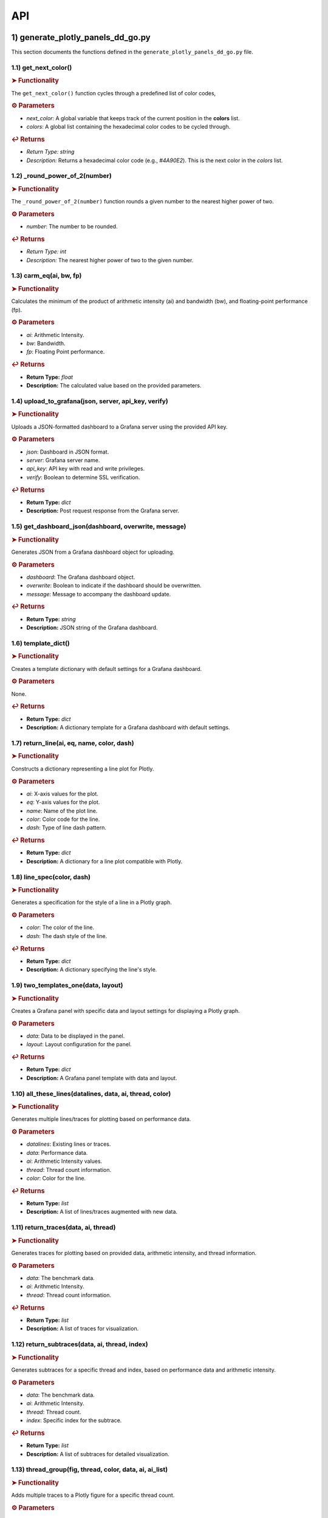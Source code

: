 API
===

.. autosummary::
   :toctree: generated

   lumache

1) generate_plotly_panels_dd_go.py
++++++++++++++++++++++++++++++++++

This section documents the functions defined in the ``generate_plotly_panels_dd_go.py`` file.

.. _get_next_color:

1.1) get_next_color()
---------------------

.. rubric:: ➤ Functionality

The ``get_next_color()`` function cycles through a predefined list of color codes, 

.. rubric:: ⚙ Parameters

- `next_color`: A global variable that keeps track of the current position in the **colors** list.
- `colors`: A global list containing the hexadecimal color codes to be cycled through.

.. rubric:: ↩ Returns

- `Return Type:` `string`
- `Description:` Returns a hexadecimal color code (e.g., `#4A90E2`). This is the next color in the `colors` list.

.. _round_power_of_2(number):

1.2) _round_power_of_2(number)
------------------------------

.. rubric:: ➤ Functionality

The ``_round_power_of_2(number)`` function rounds a given number to the nearest higher power of two. 

.. rubric:: ⚙ Parameters

- `number`: The number to be rounded.

.. rubric:: ↩ Returns

- `Return Type:` `int`
- `Description:` The nearest higher power of two to the given number.

.. _carm_eq:

1.3) carm_eq(ai, bw, fp)
------------------------

.. rubric:: ➤ Functionality

Calculates the minimum of the product of arithmetic intensity (ai) and bandwidth (bw), and floating-point performance (fp).

.. rubric:: ⚙ Parameters

- `ai`: Arithmetic Intensity.
- `bw`: Bandwidth.
- `fp`: Floating Point performance.

.. rubric:: ↩ Returns

- **Return Type:** `float`
- **Description:** The calculated value based on the provided parameters.

.. _upload_to_grafana:

1.4) upload_to_grafana(json, server, api_key, verify)
-----------------------------------------------------

.. rubric:: ➤ Functionality

Uploads a JSON-formatted dashboard to a Grafana server using the provided API key.

.. rubric:: ⚙ Parameters

- `json`: Dashboard in JSON format.
- `server`: Grafana server name.
- `api_key`: API key with read and write privileges.
- `verify`: Boolean to determine SSL verification.

.. rubric:: ↩ Returns

- **Return Type:** `dict`
- **Description:** Post request response from the Grafana server.

.. _get_dashboard_json:

1.5) get_dashboard_json(dashboard, overwrite, message)
------------------------------------------------------

.. rubric:: ➤ Functionality

Generates JSON from a Grafana dashboard object for uploading.

.. rubric:: ⚙ Parameters

- `dashboard`: The Grafana dashboard object.
- `overwrite`: Boolean to indicate if the dashboard should be overwritten.
- `message`: Message to accompany the dashboard update.

.. rubric:: ↩ Returns

- **Return Type:** `string`
- **Description:** JSON string of the Grafana dashboard.

.. _template_dict:

1.6) template_dict()
--------------------

.. rubric:: ➤ Functionality

Creates a template dictionary with default settings for a Grafana dashboard.

.. rubric:: ⚙ Parameters

None.

.. rubric:: ↩ Returns

- **Return Type:** `dict`
- **Description:** A dictionary template for a Grafana dashboard with default settings.

.. _return_line:

1.7) return_line(ai, eq, name, color, dash)
-------------------------------------------

.. rubric:: ➤ Functionality

Constructs a dictionary representing a line plot for Plotly.

.. rubric:: ⚙ Parameters

- `ai`: X-axis values for the plot.
- `eq`: Y-axis values for the plot.
- `name`: Name of the plot line.
- `color`: Color code for the line.
- `dash`: Type of line dash pattern.

.. rubric:: ↩ Returns

- **Return Type:** `dict`
- **Description:** A dictionary for a line plot compatible with Plotly.

.. _line_spec:

1.8) line_spec(color, dash)
---------------------------

.. rubric:: ➤ Functionality

Generates a specification for the style of a line in a Plotly graph.

.. rubric:: ⚙ Parameters

- `color`: The color of the line.
- `dash`: The dash style of the line.

.. rubric:: ↩ Returns

- **Return Type:** `dict`
- **Description:** A dictionary specifying the line's style.

.. _two_templates_one:

1.9) two_templates_one(data, layout)
------------------------------------

.. rubric:: ➤ Functionality

Creates a Grafana panel with specific data and layout settings for displaying a Plotly graph.

.. rubric:: ⚙ Parameters

- `data`: Data to be displayed in the panel.
- `layout`: Layout configuration for the panel.

.. rubric:: ↩ Returns

- **Return Type:** `dict`
- **Description:** A Grafana panel template with data and layout.

.. _all_these_lines:

1.10) all_these_lines(datalines, data, ai, thread, color)
---------------------------------------------------------

.. rubric:: ➤ Functionality

Generates multiple lines/traces for plotting based on performance data.

.. rubric:: ⚙ Parameters

- `datalines`: Existing lines or traces.
- `data`: Performance data.
- `ai`: Arithmetic Intensity values.
- `thread`: Thread count information.
- `color`: Color for the line.

.. rubric:: ↩ Returns

- **Return Type:** `list`
- **Description:** A list of lines/traces augmented with new data.

.. _return_traces:

1.11) return_traces(data, ai, thread)
-------------------------------------

.. rubric:: ➤ Functionality

Generates traces for plotting based on provided data, arithmetic intensity, and thread information.

.. rubric:: ⚙ Parameters

- `data`: The benchmark data.
- `ai`: Arithmetic Intensity.
- `thread`: Thread count information.

.. rubric:: ↩ Returns

- **Return Type:** `list`
- **Description:** A list of traces for visualization.

.. _return_subtraces:

1.12) return_subtraces(data, ai, thread, index)
-----------------------------------------------

.. rubric:: ➤ Functionality

Generates subtraces for a specific thread and index, based on performance data and arithmetic intensity.

.. rubric:: ⚙ Parameters

- `data`: The benchmark data.
- `ai`: Arithmetic Intensity.
- `thread`: Thread count.
- `index`: Specific index for the subtrace.

.. rubric:: ↩ Returns

- **Return Type:** `list`
- **Description:** A list of subtraces for detailed visualization.

.. _thread_group:

1.13) thread_group(fig, thread, color, data, ai, ai_list)
---------------------------------------------------------

.. rubric:: ➤ Functionality

Adds multiple traces to a Plotly figure for a specific thread count.

.. rubric:: ⚙ Parameters

- `fig`: The Plotly figure object.
- `thread`: Thread count.
- `color`: Color code

.. _thread_groups:

1.14) thread_groups(fig, thread, color, data, ai, ai_list)
----------------------------------------------------------

.. rubric:: ➤ Functionality

Adds multiple grouped traces to a Plotly figure for different thread counts.

.. rubric:: ⚙ Parameters

- `fig`: The Plotly figure object.
- `thread`: Thread count.
- `color`: Color code for the plot.
- `data`: Benchmark data.
- `ai`: Arithmetic Intensity.
- `ai_list`: List of AI values.

.. rubric:: ↩ Returns

- **Return Type:** `object`
- **Description:** The updated Plotly figure with grouped traces.


.. _grafana_layout:

1.15) grafana_layout(fig)
-------------------------

.. rubric:: ➤ Functionality

Adjusts the layout of a Plotly figure to fit well within a Grafana dashboard.

.. rubric:: ⚙ Parameters

- `fig`: The Plotly figure object to be adjusted.

.. rubric:: ↩ Returns

- **Return Type:** `object`
- **Description:** The Plotly figure object with an adjusted layout for Grafana integration.

.. _main:

1.16) main(SuperTwin)
---------------------

.. rubric:: ➤ Functionality

Main function orchestrating the creation of a performance analysis dashboard.

.. rubric:: ⚙ Parameters

- `SuperTwin`: Object or data structure representing the context or data for the dashboard.

.. rubric:: ↩ Returns

- **Return Type:** `string` or `dict`
- **Description:** URL or data structure representing the generated Grafana dashboard.

2) monitoring_dashboard_modular.py
++++++++++++++++++++++++++++++++++

This section documents the functions defined in the ``monitoring_dashboard_modular.py`` file.

.. _get_next_id:

2.1) get_next_id()
------------------

.. rubric:: ➤ Functionality

Generates and returns a unique identifier by incrementing a global counter.

.. rubric:: ↩ Returns

- **Return Type:** `int`
- **Description:** The next unique identifier.


.. _get_params:

2.2) get_params(td, measurement)
--------------------------------

.. rubric:: ➤ Functionality

Retrieves parameters for a specific measurement from a digital twin description.

.. rubric:: ⚙ Parameters

- `td`: Digital twin description.
- `measurement`: The specific measurement to retrieve parameters for.

.. rubric:: ↩ Returns

- **Return Type:** `list`
- **Description:** A list of parameters relevant to the specified measurement.


.. _get_params_interface_known:

2.3) get_params_interface_known(td, interface, measurement)
-----------------------------------------------------------

.. rubric:: ➤ Functionality

Fetches parameters for a given measurement from a specified interface in the digital twin description.

.. rubric:: ⚙ Parameters

- `td`: Digital twin description.
- `interface`: The specified interface.
- `measurement`: The specific measurement to retrieve parameters for.

.. rubric:: ↩ Returns

- **Return Type:** `dict`
- **Description:** Parameters for the specified measurement and interface.


.. _get_topology:

2.4) get_topology(td)
---------------------

.. rubric:: ➤ Functionality

Analyzes and returns the system topology from its digital twin description.

.. rubric:: ⚙ Parameters

- `td`: Digital twin description.

.. rubric:: ↩ Returns

- **Return Type:** `dict`
- **Description:** The topology of the system.


.. _stat_panel:

2.5) stat_panel(SuperTwin, h, w, x, y, color_scheme, metric, empty_dash)
------------------------------------------------------------------------

.. rubric:: ➤ Functionality

Adds a statistical panel to a Grafana dashboard.

.. rubric:: ⚙ Parameters

- `SuperTwin`: Digital twin or similar object.
- `h`: Height of the panel.
- `w`: Width of the panel.
- `x`, `y`: Position coordinates of the panel.
- `color_scheme`: Color scheme for the panel.
- `metric`: Specific metric to display.
- `empty_dash`: Dashboard template to modify.

.. rubric:: ↩ Returns

- **Return Type:** `dict`
- **Description:** The updated dashboard template with the new panel.


.. _name_panel:

2.6) name_panel(SuperTwin, empty_dash)
--------------------------------------

.. rubric:: ➤ Functionality

Adds a panel displaying the name of the digital twin to the dashboard.

.. rubric:: ⚙ Parameters

- `SuperTwin`: Digital twin or similar object.
- `empty_dash`: Dashboard template to modify.

.. rubric:: ↩ Returns

- **Return Type:** `dict`
- **Description:** The updated dashboard template with the new name panel.


.. _comprehend:

2.7) comprehend(topology, wanted, unit)
---------------------------------------

.. rubric:: ➤ Functionality

Filters and returns elements from the system topology based on specified criteria.

.. rubric:: ⚙ Parameters

- `topology`: The system topology.
- `wanted`: List of desired elements.
- `unit`: The unit or type of elements to filter.

.. rubric:: ↩ Returns

- **Return Type:** `list`
- **Description:** Filtered elements from the topology.


.. _freq_clock_panel:

2.8) freq_clock_panel(SuperTwin, h, w, x, y, threads, empty_dash)
-----------------------------------------------------------------

.. rubric:: ➤ Functionality

Creates a dashboard panel for displaying frequency clock data for specified threads.

.. rubric:: ⚙ Parameters

- `SuperTwin`: Digital twin or similar object.
- `h`, `w`, `x`, `y`: Panel dimensions and position.
- `threads`: List of thread identifiers.
- `empty_dash`: Dashboard template to modify.

.. rubric:: ↩ Returns

- **Return Type:** `dict`
- **Description:** The updated dashboard template with the new panel.


.. _load_clock_panel:

2.9) load_clock_panel(SuperTwin, h, w, x, y, empty_dash)
--------------------------------------------------------

.. rubric:: ➤ Functionality

Adds a load clock panel to the dashboard for system load visualization.

.. rubric:: ⚙ Parameters

- `SuperTwin`: Digital twin or similar object.
- `h`, `w`, `x`, `y





3) monitoring_dashboard_saved.py
++++++++++++++++++++++++++++++++

This section documents the functions defined in the ``monitoring_dashboard_saved.py`` file.

.. _get_next_id:

3.1) get_next_id()
------------------

.. rubric:: ➤ Functionality

Generates and returns a unique identifier by incrementing a global counter.

.. rubric:: ↩ Returns

- **Return Type:** `int`
- **Description:** The next unique identifier.


.. _get_params:

3.2) get_params(td, measurement)
--------------------------------

.. rubric:: ➤ Functionality

Retrieves parameters for a specific measurement from a digital twin description.

.. rubric:: ⚙ Parameters

- `td`: Digital twin description.
- `measurement`: The specific measurement to retrieve parameters for.

.. rubric:: ↩ Returns

- **Return Type:** `list`
- **Description:** A list of parameters relevant to the specified measurement.


.. _get_params_interface_known:

3.3) get_params_interface_known(td, interface, measurement)
-----------------------------------------------------------

.. rubric:: ➤ Functionality

Fetches parameters for a given measurement from a specified interface in the digital twin description.

.. rubric:: ⚙ Parameters

- `td`: Digital twin description.
- `interface`: The specified interface.
- `measurement`: The specific measurement to retrieve parameters for.

.. rubric:: ↩ Returns

- **Return Type:** `dict`
- **Description:** Parameters for the specified measurement and interface.


.. _get_topology:

3.4) get_topology(td)
---------------------

.. rubric:: ➤ Functionality

Analyzes and returns the system topology from its digital twin description.

.. rubric:: ⚙ Parameters

- `td`: Digital twin description.

.. rubric:: ↩ Returns

- **Return Type:** `dict`
- **Description:** The topology of the system.


.. _generate_monitoring_dashboard:

3.5) generate_monitoring_dashboard(SuperTwin)
---------------------------------------------

.. rubric:: ➤ Functionality

Orchestrates the creation of a monitoring dashboard for a given digital twin.

.. rubric:: ⚙ Parameters

- `SuperTwin`: The digital twin or similar object for which the dashboard is being created.

.. rubric:: ↩ Returns

- **Return Type:** `string`
- **Description:** The URL of the generated Grafana dashboard.



4) monitoring_dashboard.py
++++++++++++++++++++++++++

This section documents the functions defined in the ``monitoring_dashboard.py`` file.

.. _get_next_id:

4.1) get_next_id()
------------------

.. rubric:: ➤ Functionality

Increments and returns the next unique identifier from a global counter.

.. rubric:: ↩ Returns

- **Return Type:** `int`
- **Description:** The next unique identifier in the sequence.


.. _get_params:

4.2) get_params(td, measurement)
--------------------------------

.. rubric:: ➤ Functionality

Retrieves parameter information for a specified measurement from a digital twin description.

.. rubric:: ⚙ Parameters

- `td`: The digital twin description.
- `measurement`: The specific measurement for which parameters are required.

.. rubric:: ↩ Returns

- **Return Type:** `list` of `dict`
- **Description:** A list of dictionaries containing the alias and parameter names for the specified measurement.


.. _get_params_interface_known:

4.3) get_params_interface_known(td, interface, measurement)
-----------------------------------------------------------

.. rubric:: ➤ Functionality

Fetches parameter information for a specified measurement from a known interface within a digital twin description.

.. rubric:: ⚙ Parameters

- `td`: The digital twin description.
- `interface`: The specific interface to be queried.
- `measurement`: The measurement for which parameters are needed.

.. rubric:: ↩ Returns

- **Return Type:** `dict`
- **Description:** A dictionary containing the alias and parameter name for the specified measurement and interface.


.. _get_topology:

4.4) get_topology(td)
---------------------

.. rubric:: ➤ Functionality

Analyzes a digital twin description to determine the system topology, specifically mapping sockets to their corresponding cores and threads.

.. rubric:: ⚙ Parameters

- `td`: The digital twin description.

.. rubric:: ↩ Returns

- **Return Type:** `dict`
- **Description:** A dictionary representing the system topology.


.. _generate_monitoring_dashboard:

4.5) generate_monitoring_dashboard(SuperTwin)
---------------------------------------------

.. rubric:: ➤ Functionality

Generates a Grafana monitoring dashboard for the given digital twin, configuring panels and metrics based on the twin's description.

.. rubric:: ⚙ Parameters

- `SuperTwin`: The digital twin object for which the monitoring dashboard is being created.

.. rubric:: ↩ Returns

- **Return Type:** `string`
- **Description:** The URL of the newly generated Grafana dashboard.


5) monitoring_panels.py
+++++++++++++++++++++++

.. _stat_panel:

5.1) stat_panel(datasource, _id, h, w, x, y, color_scheme, title)
------------------------------------------------------------

.. rubric:: ➤ Functionality

  Creates a configuration for a Grafana statistic panel.

.. rubric:: ⚙ Parameters

  - `datasource`: The Grafana datasource.
  - `_id`: Unique identifier for the panel.
  - `h`: Height of the panel.
  - `w`: Width of the panel.
  - `x`: X position of the panel.
  - `y`: Y position of the panel.
  - `color_scheme`: Color scheme for the panel.
  - `title`: Title of the panel.

.. rubric:: ↩ Returns

  - **Return Type:** `dict`
  - **Description:** A dictionary representing the configuration for a Grafana statistic panel.

.. _stat_query:

5.2) stat_query(datasource, alias, measurement, param)
-------------------------------------------------

.. rubric:: ➤ Functionality

  Creates a query configuration for a Grafana statistic panel.

.. rubric:: ⚙ Parameters

  - `datasource`: The Grafana datasource.
  - `alias`: Alias for the query.
  - `measurement`: The measurement to query.
  - `param`: The parameter to query.

.. rubric:: ↩ Returns

  - **Return Type:** `dict`
  - **Description:** A dictionary representing the query configuration for a Grafana statistic panel.

.. _name_panel_html:

5.3) name_panel_html(datasource, _id, hostname)
------------------------------------------

.. rubric:: ➤ Functionality

  Creates a HTML panel for displaying a hostname in Grafana.

.. rubric:: ⚙ Parameters

  - `datasource`: The Grafana datasource.
  - `_id`: Unique identifier for the panel.
  - `hostname`: The hostname to display.

.. rubric:: ↩ Returns

  - **Return Type:** `dict`
  - **Description:** A dictionary representing the configuration for a text panel in Grafana.

.. _name_panel:

5.4) name_panel(datasource, _id, hostname)
-------------------------------------

.. rubric:: ➤ Functionality

  Creates a statistic panel for displaying a hostname in Grafana.

.. rubric:: ⚙ Parameters

  - `datasource`: The Grafana datasource.
  - `_id`: Unique identifier for the panel.
  - `hostname`: The hostname to display.

.. rubric:: ↩ Returns

  - **Return Type:** `dict`
  - **Description:** A dictionary representing the configuration for a statistic panel in Grafana.

.. _clock_panel:

5.5) clock_panel(datasource, _id, h, w, x, y, color_scheme, title)
------------------------------------------------------------

.. rubric:: ➤ Functionality

  Creates a heatmap panel for displaying time-based data in Grafana.

.. rubric:: ⚙ Parameters

  - `datasource`: The Grafana datasource.
  - `_id`: Unique identifier for the panel.
  - `h`: Height of the panel.
  - `w`: Width of the panel.
  - `x`: X position of the panel.
  - `y`: Y position of the panel.
  - `color_scheme`: Color scheme for the panel.
  - `title`: Title of the panel.

.. rubric:: ↩ Returns

  - **Return Type:** `dict`
  - **Description:** A dictionary representing the configuration for a heatmap panel in Grafana.

.. _clock_query:

5.6) clock_query(datasource, alias, measurement, param)
-------------------------------------------------

.. rubric:: ➤ Functionality

  Creates a query for a heatmap panel in Grafana.

.. rubric:: ⚙ Parameters

  - `datasource`: The Grafana datasource.
  - `alias`: Alias for the query.
  - `measurement`: The measurement to query.
  - `param`: The parameter to query.

.. rubric:: ↩ Returns

  - **Return Type:** `dict`
  - **Description:** A dictionary representing the query for a heatmap panel in Grafana.

.. _small_single_timeseries:

.. _small_single_timeseries:

5.7) small_single_timeseries(datasource, _id, h, w, x, y, title)
-----------------------------------------------------------

.. rubric:: ➤ Functionality

  Creates a small single timeseries panel for Grafana.

.. rubric:: ⚙ Parameters

  - `datasource`: The Grafana datasource.
  - `_id`: Unique identifier for the panel.
  - `h`: Height of the panel.
  - `w`: Width of the panel.
  - `x`: X position of the panel.
  - `y`: Y position of the panel.
  - `title`: Title of the panel.

.. rubric:: ↩ Returns

  - **Return Type:** `dict`
  - **Description:** A dictionary representing the configuration for a timeseries panel in Grafana.

.. _small_single_query:

5.8) small_single_query(datasource, alias, measurement)
---------------------------------------------------

.. rubric:: ➤ Functionality

  Creates a query for a small single timeseries panel in Grafana.

.. rubric:: ⚙ Parameters

  - `datasource`: The Grafana datasource.
  - `alias`: Alias for the query.
  - `measurement`: The measurement to query.

.. rubric:: ↩ Returns

  - **Return Type:** `dict`
  - **Description:** A dictionary representing the query for a small single timeseries panel in Grafana.

.. _all_network_panel:

5.9) all_network_panel(datasource, _id, h, w, x, y)
----------------------------------------------

.. rubric:: ➤ Functionality

  Creates a network panel for displaying network data in Grafana.

.. rubric:: ⚙ Parameters

  - `datasource`: The Grafana datasource.
  - `_id`: Unique identifier for the panel.
  - `h`: Height of the panel.
  - `w`: Width of the panel.
  - `x`: X position of the panel.
  - `y`: Y position of the panel.

.. rubric:: ↩ Returns

  - **Return Type:** `dict`
  - **Description:** A dictionary representing the configuration for a network panel in Grafana.

.. _disk_panel:

5.10) disk_panel(datasource, _id, h, w, x, y, title)
----------------------------------------------

.. rubric:: ➤ Functionality

  Creates a disk panel for displaying disk data in Grafana.

.. rubric:: ⚙ Parameters

  - `datasource`: The Grafana datasource.
  - `_id`: Unique identifier for the panel.
  - `h`: Height of the panel.
  - `w`: Width of the panel.
  - `x`: X position of the panel.
  - `y`: Y position of the panel.
  - `title`: Title of the panel.

.. rubric:: ↩ Returns

  - **Return Type:** `dict`
  - **Description:** A dictionary representing the configuration for a disk panel in Grafana.

.. _general_panel:

5.11) general_panel(datasource, _id, h, w, x, y, title)
-------------------------------------------------

.. rubric:: ➤ Functionality

  Creates a general panel for displaying various types of data in Grafana.

.. rubric:: ⚙ Parameters

  - `datasource`: The Grafana datasource.
  - `_id`: Unique identifier for the panel.
  - `h`: Height of the panel.
  - `w`: Width of the panel.
  - `x`: X position of the panel.
  - `y`: Y position of the panel.
  - `title`: Title of the panel.

.. rubric:: ↩ Returns

  - **Return Type:** `dict`
  - **Description:** A dictionary representing the configuration for a general panel in Grafana.

.. _name_panel_last:

5.12) name_panel_last(datasource, _id, hostname)
------------------------------------------

.. rubric:: ➤ Functionality

  Creates a name panel for displaying a hostname as the last panel in Grafana.

.. rubric:: ⚙ Parameters

  - `datasource`: The Grafana datasource.
  - `_id`: Unique identifier for the panel.
  - `hostname`: The hostname to display.

.. rubric:: ↩ Returns

  - **Return Type:** `dict`
  - **Description:** A dictionary representing the configuration for a name panel in Grafana.

6) observation_standard.py
++++++++++++++++++++++++++

Functions
---------

.. _next_y:

6.1) next_y()
--------

.. rubric:: ➤ Functionality

  Calculates the next y-coordinate for a Grafana panel.

.. rubric:: ↩ Returns

  - **Return Type:** `int`
  - **Description:** The next y-coordinate value.

.. _current_y:

6.2) current_y()
----------

.. rubric:: ➤ Functionality

  Retrieves the current y-coordinate for a Grafana panel.

.. rubric:: ↩ Returns

  - **Return Type:** `int`
  - **Description:** The current y-coordinate value.

.. _upload_to_grafana:

6.3) upload_to_grafana(json, server, api_key, verify=True)
-----------------------------------------------------

.. rubric:: ➤ Functionality

  Uploads a Grafana dashboard configuration to a Grafana server.

.. rubric:: ⚙ Parameters

  - `json`: Dashboard configuration in JSON format.
  - `server`: The URL of the Grafana server.
  - `api_key`: API key for authentication.
  - `verify`: Flag to verify the server's SSL certificate.

.. rubric:: ↩ Returns

  - **Return Type:** `dict`
  - **Description:** Response from the Grafana server.

.. _get_dashboard_json:

6.4) get_dashboard_json(dashboard, overwrite, message="Updated by grafanalib")
-------------------------------------------------------------------------

.. rubric:: ➤ Functionality

  Generates a JSON representation of a Grafana dashboard.

.. rubric:: ⚙ Parameters

  - `dashboard`: The Grafana dashboard object.
  - `overwrite`: Flag indicating whether to overwrite an existing dashboard.
  - `message`: A message to include with the dashboard configuration.

.. rubric:: ↩ Returns

  - **Return Type:** `str`
  - **Description:** JSON string of the dashboard configuration.

.. _template_dict:

6.5) template_dict(observation_id)
------------------------------

.. rubric:: ➤ Functionality

  Creates a template dictionary for a Grafana dashboard.

.. rubric:: ⚙ Parameters

  - `observation_id`: Identifier for the observation.

.. rubric:: ↩ Returns

  - **Return Type:** `dict`
  - **Description:** A template dictionary for a Grafana dashboard.

.. _find_my_socket:

6.6) find_my_socket(socket_threads, thread)
--------------------------------------

.. rubric:: ➤ Functionality

  Finds the socket associated with a given thread.

.. rubric:: ⚙ Parameters

  - `socket_threads`: A dictionary of sockets and their threads.
  - `thread`: The thread to find the socket for.

.. rubric:: ↩ Returns

  - **Return Type:** `str`
  - **Description:** The socket associated with the specified thread.

.. _find_from_likwid_pin:

6.7) find_from_likwid_pin(SuperTwin, affinity)
----------------------------------------

.. rubric:: ➤ Functionality

  Resolves thread affinity from LIKWID pinning.

.. rubric:: ⚙ Parameters

  - `SuperTwin`: The SuperTwin object.
  - `affinity`: The affinity string from LIKWID.

.. rubric:: ↩ Returns

  - **Return Type:** `dict`
  - **Description:** A dictionary of sockets and their threads based on LIKWID pinning.

.. _find_from_likwid_pin_old:

6.8) find_from_likwid_pin_old(affinity)
----------------------------------

.. rubric:: ➤ Functionality

  Resolves thread affinity from an older LIKWID pinning format.

.. rubric:: ⚙ Parameters

  - `affinity`: The affinity string from LIKWID.

.. rubric:: ↩ Returns

  - **Return Type:** `dict`
  - **Description:** A dictionary of sockets and their threads based on the older LIKWID pinning format.

.. _involved_resolve:

6.9) involved_resolve(threads)
-------------------------

.. rubric:: ➤ Functionality

  Resolves involved threads into a structured format.

.. rubric:: ⚙ Parameters

  - `threads`: A list of involved threads.

.. rubric:: ↩ Returns

  - **Return Type:** `dict`
  - **Description:** A dictionary of sockets and their threads.

.. _get_field_and_metric:

6.10) get_field_and_metric(SuperTwin, involved, pmu_metric)
-----------------------------------------------------

.. rubric:: ➤ Functionality

  Retrieves field and metric information based on PMU metrics.

.. rubric:: ⚙ Parameters

  - `SuperTwin`: The SuperTwin object.
  - `involved`: A dictionary of involved sockets and threads.
  - `pmu_metric`: The PMU metric to retrieve information for.

.. rubric:: ↩ Returns

  - **Return Type:** `tuple`
  - **Description:** A tuple containing the field and metric name.

.. _main:

6.11) main(SuperTwin, observation)
----------------------------

.. rubric:: ➤ Functionality

  Main function to generate a Grafana dashboard for a given observation.

.. rubric:: ⚙ Parameters

  - `SuperTwin`: The SuperTwin object.
  - `observation`: The observation data.

.. rubric:: ↩ Returns

  - **Return Type:** `str`
  - **Description:** The URL of the generated Grafana dashboard.

.. _multinode:

6.12) multinode(st1, o1, st2, o2, st3, o3, st4, o4)
---------------------------------------------

.. rubric:: ➤ Functionality

  Generates a Grafana dashboard for multi-node observations.

.. rubric:: ⚙ Parameters

  - `st1`, `st2`, `st3`, `st4`: SuperTwin objects for each node.
  - `o1`, `o2`, `o3`, `o4`: Observation data for each node.

.. rubric:: ↩ Returns

  - **Return Type:** `str`
  - **Description:** The URL of the generated multi-node Grafana dashboard.


7) panels_multinode.py
++++++++++++++++++++++

This section documents the functions defined in the ``panels_multinode.py`` file.

.. _ret_ts_panel:

7.1) ret_ts_panel(y, title)
-----------------------

This function returns a time series panel configuration for Grafana.

- **Parameters**:

    - **y** (*int*): The y-coordinate for the panel's position.
    - **title** (*str*): The title of the panel.

- **Returns**:

    - A dictionary representing the time series panel configuration.


.. _ret_query:

7.2) ret_query(alias, measurement, field, tag, datasource)
-----------------------------------------------------

This function generates a query configuration for Grafana panels.

- **Parameters**:

    - **alias** (*str*): The alias for the query.
    - **measurement** (*str*): The measurement to be queried.
    - **field** (*str*): The field to be selected in the query.
    - **tag** (*str*): The tag to filter the query.
    - **datasource** (*str*): The UID of the datasource.

- **Returns**:

    - A dictionary representing the query configuration.


.. _ret_gauge_panel:

7.3) ret_gauge_panel(title, y)
--------------------------

This function returns a gauge panel configuration for Grafana.

- **Parameters**:

    - **title** (*str*): The title of the gauge panel.
    - **y** (*int*): The y-coordinate for the panel's position.

- **Returns**:

    - A dictionary representing the gauge panel configuration.

8) panels_standard.py
------------------

This section documents the functions defined in the ``panels_standard.py`` file.

.. _ret_ts_panel:

8.1) ret_ts_panel(datasource, y, title)
-----------------------------------

This function returns a time series panel configuration for Grafana.

- **Parameters**:

    - **datasource** (*str*): The datasource UID for the panel.
    - **y** (*int*): The y-coordinate for the panel's position.
    - **title** (*str*): The title of the panel.

- **Returns**:

    - A dictionary representing the time series panel configuration.


.. _ret_query:

8.2) ret_query(alias, measurement, field, tag)
-----------------------------------------

This function generates a query configuration for Grafana panels.

- **Parameters**:

    - **alias** (*str*): The alias for the query.
    - **measurement** (*str*): The measurement to be queried.
    - **field** (*str*): The field to be selected in the query.
    - **tag** (*str*): The tag to filter the query.

- **Returns**:

    - A dictionary representing the query configuration.


.. _ret_gauge_panel:

8.3) ret_gauge_panel(datasource, title, y)
--------------------------------------

This function returns a gauge panel configuration for Grafana.

- **Parameters**:

    - **datasource** (*str*): The datasource UID for the panel.
    - **title** (*str*): The title of the gauge panel.
    - **y** (*int*): The y-coordinate for the panel's position.

- **Returns**:

    - A dictionary representing the gauge panel configuration.


.. _grafana_layout_2:

8.4) grafana_layout_2(fig)
---------------------

This function updates the layout configuration for a Plotly figure to match a specific Grafana style.

- **Parameters**:

    - **fig** (*plotly.graph_objs.Figure*): The figure to update the layout for.

- **Returns**:

    - The updated Plotly figure with the new layout configuration.


.. _two_templates_two:

8.5) two_templates_two(data, layout)
--------------------------------

This function creates a Grafana panel template for displaying Plotly figures.

- **Parameters**:

    - **data** (*list*): The data for the Plotly figure.
    - **layout** (*dict*): The layout configuration for the Plotly figure.

- **Returns**:

    - A dictionary representing the Grafana panel template.

9) roofline_dashboard_back.py
+++++++++++++++++++++++++++++

.. _next_panel_id:

9.1) next_panel_id
-------------

Increments and returns the global variable `glob_panel_id`, used for tracking Grafana panel IDs.

- **Returns**:

    - Integer: The next panel ID in the sequence.

.. _get_json_static_panel:

9.2) get_json_static_panel(h, w, x, y, title, emp, target)
-----------------------------------------------------

Creates a JSON structure for a static panel in Grafana.

- **Parameters**:

    - **h** (*int*): Panel height.
    - **w** (*int*): Panel width.
    - **x** (*int*): X-coordinate in the dashboard grid.
    - **y** (*int*): Y-coordinate in the dashboard grid.
    - **title** (*str*): Panel title.
    - **emp** (*str*): Color mode ("value" or "background").
    - **target** (*str*): Target data field.

- **Returns**:

    - Dictionary: JSON object for the static panel.

.. _get_stream_bw:

9.3) get_stream_bw(twin)
-------------------

Calculates the maximum bandwidth from STREAM benchmark results.

- **Parameters**:

    - **twin** (*dict*): Data structure containing twin information.

- **Returns**:

    - Float: Maximum bandwidth in GB/s.

.. _peak_theoretical_flop:

9.4) peak_theoretical_flop(no_procs, core_per_proc, clock_speed, no_fma_units, max_vector_size)
------------------------------------------------------------------------------------------

Calculates the peak theoretical floating-point operations per second.

- **Parameters**:

    - **no_procs** (*int*): Number of processors.
    - **core_per_proc** (*int*): Cores per processor.
    - **clock_speed** (*float*): Processor clock speed in GHz.
    - **no_fma_units** (*int*): Number of FMA units.
    - **max_vector_size** (*int*): Maximum vector size.

- **Returns**:

    - Float: Peak GFLOP/s.

.. _get_ridge_point:

9.5) get_ridge_point(bw, flop)
-------------------------

Calculates the ridge point of a roofline model.

- **Parameters**:

    - **bw** (*float*): Bandwidth.
    - **flop** (*float*): Floating-point operations per second.

- **Returns**:

    - Float: Ridge point value.

.. _get_roof_values:

9.6) get_roof_values(max_bw, peak_g_flop, ridge_point)
-------------------------------------------------

Determines roofline model values.

- **Parameters**:

    - **max_bw** (*float*): Maximum bandwidth.
    - **peak_g_flop** (*float*): Peak GFLOP/s.
    - **ridge_point** (*float*): Ridge point.

- **Returns**:

    - Tuple: Lists of Arithmetic Intensities (AIs) and corresponding performance values (Y).

.. _get_flops_values:

9.7) get_flops_values(twin)
-----------------------

Extracts FLOPS values from a given twin data structure.

- **Parameters**:

    - **twin** (*dict*): Twin data structure.

- **Returns**:

    - Tuple: FLOPS values for different operations.

.. _get_dram_roofline_panel:

9.8) get_dram_roofline_panel(SuperTwin)
----------------------------------

Creates a DRAM roofline panel for a Grafana dashboard.

- **Parameters**:

    - **SuperTwin**: Object containing twin and system information.

- **Returns**:

    - Dictionary: Grafana panel configuration for the DRAM roofline.

.. _get_stream_results:

9.9) get_stream_results(twin)
-------------------------

Extracts STREAM benchmark results from the twin data.

- **Parameters**:

    - **twin** (*dict*): Twin data structure.

- **Returns**:

    - Tuple: Results of the STREAM benchmark and the list of thread counts.

.. _get_stream_scaling_panel:

9.10) get_stream_scaling_panel(SuperTwin)
-----------------------------------

Generates a Grafana panel for STREAM benchmark multicore scaling.

- **Parameters**:

    - **SuperTwin**: Object containing twin and system information.

- **Returns**:

    - Dictionary: Grafana panel configuration for STREAM scaling.

.. _get_hpcg_results:

9.11) get_hpcg_results(twin)
-----------------------

Extracts HPCG benchmark results from the twin data.

- **Parameters**:

    - **twin** (*dict*): Twin data structure.

- **Returns**:

    - Tuple: Results of the HPCG benchmark and the list of thread counts.

.. _get_hpcg_scaling_panel:

9.12) get_hpcg_scaling_panel(SuperTwin)
---------------------------------

Creates a Grafana panel for HPCG benchmark multicore scaling.

- **Parameters**:

    - **SuperTwin**: Object containing twin and system information.

- **Returns**:

    - Dictionary: Grafana panel configuration for HPCG scaling.

.. _generate_roofline_dashboard:

9.13) generate_roofline_dashboard(SuperTwin)
--------------------------------------

Generates a complete Grafana dashboard for roofline analysis.

- **Parameters**:

    - **SuperTwin**: Object containing twin and system information.

- **Returns**:

    - String: URL of the generated Grafana dashboard.

10) roofline_dashboard_panels.py

.. _two_templates_one:

10.1) two_templates_one(data, layout, datasource)
-------------------------------------------

Creates a Grafana panel template for displaying a Plotly figure related to the Cache Aware Roofline Model.

- **Parameters**:

    - **data** (*list*): The data for the Plotly figure.
    - **layout** (*dict*): The layout configuration for the Plotly figure.
    - **datasource** (*str*): The UID for the Grafana datasource.

- **Returns**:

    - Dictionary: JSON object for the Grafana panel.

.. _two_templates_two:

10.2) two_templates_two(data, layout, datasource)
-------------------------------------------

Creates a Grafana panel template for displaying system hardware information using a Plotly figure.

- **Parameters**:

    - **data** (*list*): The data for the Plotly figure.
    - **layout** (*dict*): The layout configuration for the Plotly figure.
    - **datasource** (*str*): The UID for the Grafana datasource.

- **Returns**:

    - Dictionary: JSON object for the Grafana panel.

.. _two_templates_three:

10.3) two_templates_three(data, layout, h, w, x, y, datasource, title, id)
--------------------------------------------------------------------

Creates a customizable Grafana panel template for displaying Plotly figures.

- **Parameters**:

    - **data** (*list*): The data for the Plotly figure.
    - **layout** (*dict*): The layout configuration for the Plotly figure.
    - **h** (*int*): Height of the panel.
    - **w** (*int*): Width of the panel.
    - **x** (*int*): X-coordinate in the dashboard grid.
    - **y** (*int*): Y-coordinate in the dashboard grid.
    - **datasource** (*str*): The UID for the Grafana datasource.
    - **title** (*str*): Title of the panel.
    - **id** (*int*): Panel ID.

- **Returns**:

    - Dictionary: JSON object for the Grafana panel.

.. _grafana_layout:

10.4) grafana_layout(fig)
--------------------

Updates the layout configuration of a Plotly figure for a Grafana dashboard with specific aesthetic preferences.

- **Parameters**:

    - **fig** (*plotly.graph_objs.Figure*): The figure to update the layout for.

- **Returns**:

    - The updated Plotly figure with the new layout configuration.

.. _grafana_layout_2:

10.5) grafana_layout_2(fig)
---------------------

Updates the layout configuration of a Plotly figure for a Grafana dashboard, tailored for a specific visual style.

- **Parameters**:

    - **fig** (*plotly.graph_objs.Figure*): The figure to update the layout for.

- **Returns**:

    - The updated Plotly figure with the new layout configuration.

.. _grafana_layout_3:

10.6) grafana_layout_3(fig, xtickvals, ytitle)
----------------------------------------

Customizes the layout of a Plotly figure for a Grafana dashboard with specific axis configurations.

- **Parameters**:

    - **fig** (*plotly.graph_objs.Figure*): The figure to update the layout for.
    - **xtickvals** (*list*): Values for the x-axis ticks.
    - **ytitle** (*str*): Title for the y-axis.

- **Returns**:

    - The updated Plotly figure with the new layout configuration.

11) roofline_dashboard.py


.. _generate_roofline_dashboard:

11.1) generate_roofline_dashboard(SuperTwin)
--------------------------------------

Generates a complete Grafana dashboard for a given SuperTwin instance with roofline and benchmark panels.

- **Parameters**:

    - **SuperTwin**: The SuperTwin instance containing configuration and data sources.

- **Returns**:

    - The URL of the generated Grafana dashboard.

.. _generate_visibility_sequence:

11.2) generate_visibility_sequence(vis_dict)
--------------------------------------

Creates a visibility sequence for Grafana panels based on a given visibility dictionary.

- **Parameters**:

    - **vis_dict** (*dict*): A dictionary specifying visibility for each panel.

- **Returns**:

    - List: A list representing visibility for each panel.

.. _generate_visibility_sequence_from_list:

11.3) generate_visibility_sequence_from_list(vis_list)
------------------------------------------------

Generates a visibility sequence for Grafana panels from a given list of visibilities.

- **Parameters**:

    - **vis_list** (*list*): A list representing visibility for each panel.

- **Returns**:

    - List: A list representing visibility for each panel.

.. _get_next_color:

11.4) get_next_color()
----------------

Fetches the next color in the predefined color sequence for panel visualization.

- **Returns**:

    - String: The next color in the sequence.

.. _round_power_of_2:

round_power_of_2(number)
------------------------

Rounds a given number to the nearest power of two.

- **Parameters**:

    - **number** (*int*): The number to round.

- **Returns**:

    - Int: The nearest power of two to the given number.

.. _carm_eq:

11.5) carm_eq(ai, bw, fp)
-------------------

Calculates the minimum of AI times bandwidth and FP for the CARM benchmark.

- **Parameters**:

    - **ai** (*float*): Arithmetic intensity.
    - **bw** (*float*): Bandwidth.
    - **fp** (*float*): Floating point operations per second.

- **Returns**:

    - Float: The calculated minimum value for CARM.

.. _next_y:

11.6) next_y()
--------

Generates the next y-coordinate for placing panels in the Grafana dashboard.

- **Returns**:

    - Int: The next y-coordinate for a panel.

.. _next_panel_id:

11.7) next_panel_id()
---------------

Generates the next unique panel ID for Grafana dashboard panels.

- **Returns**:

    - Int: The next unique panel ID.

.. _next_dash_id:

11.8) next_dash_id()
--------------

Generates the next unique dashboard ID for Grafana dashboards.

- **Returns**:

    - Int: The next unique dashboard ID.

.. _return_line:

11.9) return_line(ai, eq, name, color, dash)
--------------------------------------

Creates a line configuration for Plotly figures in Grafana panels.

- **Parameters**:

    - **ai** (*list*): List of arithmetic intensities.
    - **eq** (*list*): List of corresponding values.
    - **name** (*str*): Name of the line.
    - **color** (*str*): Color of the line.
    - **dash** (*str*): Dash style of the line.

- **Returns**:

    - Dict: A dictionary representing the line configuration.

.. _line_spec:

11.10) line_spec(color, dash)
----------------------

Specifies the style of a line for Plotly figures in Grafana panels.

- **Parameters**:

    - **color** (*str*): Color of the line.
    - **dash** (*str*): Dash style of the line.

- **Returns**:

    - Dict: A dictionary representing the line style.

.. _return_subtraces:

return_subtraces(data, ai, thread, index)
----------------------------------------

11.11) Generates sub-traces for Plotly figures in Grafana panels.

- **Parameters**:

    - **data** (*dict*): Data used for generating the sub-traces.
    - **ai** (*list*): Arithmetic intensities.
    - **thread** (*str*): Thread count.
    - **index** (*int*): Index for data selection.

- **Returns**:

    - List: A list containing sub-trace data and configurations.

.. _thread_groups:

11.12) thread_groups(fig, thread, color, data, ai, ai_list)
----------------------------------------------------

Groups threads for Plotly figures in Grafana panels based on the given configuration.

- **Parameters**:

    - **fig** (*plotly.graph_objs.Figure*): The figure to update.
    - **thread** (*str*): Thread count.
    - **color** (*str*): Color for the group.
    - **data** (*dict*): Data used for the grouping.
    - **ai** (*list*): Arithmetic intensities.
    - **ai_list** (*list*): List of arithmetic intensities.

- **Returns**:

    - The updated Plotly figure with grouped threads.

.. _fill_carm_res_dict:

11.13) fill_carm_res_dict(carm_res, result)
------------------------------------

Fills the CARM results dictionary with data from benchmark results.

- **Parameters**:

    - **carm_res** (*dict*): Dictionary to fill with CARM results.
    - **result** (*dict*): Benchmark result data.

- **Returns**:

    - Dict: The updated CARM results dictionary.

.. _get_carm_res_from_dt:

11.14) get_carm_res_from_dt(SuperTwin)
-------------------------------

Retrieves CARM results from a given SuperTwin instance.

- **Parameters**:

    - **SuperTwin**: The SuperTwin instance containing benchmark data.

- **Returns**:

    - Dict: A dictionary of CARM results.

.. _get_hpcg_marks:

11.15) get_hpcg_marks(hpcg_res)
------------------------

Generates HPCG benchmark marks from given results.

- **Parameters**:

    - **hpcg_res** (*dict*): HPCG benchmark results.

- **Returns**:

    - Dict: A dictionary of HPCG benchmark marks.

.. _generate_carm_roofline:

11.16) generate_carm_roofline(SuperTwin)
---------------------------------

Generates a CARM roofline Plotly figure for a given SuperTwin instance.

- **Parameters**:

    - **SuperTwin**: The SuperTwin instance containing configuration and data sources.

- **Returns**:

    - plotly.graph_objs.Figure: The generated CARM roofline figure.

.. _get_indicator_fields:

11.17) get_indicator_fields(_string)
-----------------------------

Extracts value, prefix, and suffix from a given string.

- **Parameters**:

    - **_string** (*str*): The string to parse.

- **Returns**:

    - Tuple: A tuple containing the extracted value, prefix, and suffix.

.. _get_indicator_fields_vector:

11.18) get_indicator_fields_vector(_array)
-----------------------------------

Extracts value, prefix, and suffix from a given array of strings.

- **Parameters**:

    - **_array** (*list*): The array of strings to parse.

- **Returns**:

    - Tuple: A tuple containing the extracted value, prefix, and suffix.

.. _generate_info_panel:

11.19) generate_info_panel(SuperTwin)
------------------------------

Generates an information panel as a Plotly figure for a given SuperTwin instance.

- **Parameters**:

    - **SuperTwin**: The SuperTwin instance containing configuration and data sources.

- **Returns**:

    - plotly.graph_objs.Figure: The generated information panel figure.

.. _get_stream_bench_data:

11.20) get_stream_bench_data(td)
-------------------------

Retrieves STREAM benchmark data from twin description.

- **Parameters**:

    - **td** (*dict*): Twin description containing benchmark data.

- **Returns**:

    - Dict: A dictionary of STREAM benchmark results.

.. _generate_x:

11.21) generate_x(stream_res)
----------------------

Generates x-axis data for a STREAM benchmark graph.

- **Parameters**:

    - **stream_res** (*dict*): STREAM benchmark results.

- **Returns**:

    - List: A list of x-axis data points.

.. _generate_y:

11.22) generate_y(stream_res_key)
--------------------------

Generates y-axis data for a STREAM benchmark graph based on a specific key.

- **Parameters**:

    - **stream_res_key** (*list*): Specific key in the STREAM benchmark results.

- **Returns**:

    - List: A list of y-axis data points.

.. _generate_stream_panel:

11.23) generate_stream_panel(SuperTwin)
--------------------------------

Generates a STREAM benchmark panel as a Plotly figure for a given SuperTwin instance.

- **Parameters**:

    - **SuperTwin**: The SuperTwin instance containing configuration and data sources.

- **Returns**:

    - plotly.graph_objs.Figure: The generated STREAM benchmark panel figure.

.. _get_hpcg_bench_data:

11.24) get_hpcg_bench_data(td)
-----------------------

Retrieves HPCG benchmark data from twin description.

- **Parameters**:

    - **td** (*dict*): Twin description containing benchmark data.

- **Returns**:

    - Dict: A dictionary of HPCG benchmark results.

.. _generate_hpcg_panel:

11.25) generate_hpcg_panel(SuperTwin)
------------------------------

Generates an HPCG benchmark panel as a Plotly figure for a given SuperTwin instance.

- **Parameters**:

    - **SuperTwin**: The SuperTwin instance containing configuration and data sources.

- **Returns**:

    - plotly.graph_objs.Figure: The generated HPCG benchmark panel figure.

.. _get_thread_set:

12) Flask Web Server with MongoDB Integration
-----------------------------------------

This script creates a Flask-based web server with MongoDB integration. It handles HTTP requests and interacts with a MongoDB database to fetch and display data.

1. **Module Imports**:
   - `sys`: Used for Python runtime environment manipulations.
   - `utils`: Custom module, presumably for utility functions.
   - `Flask`: Main class for creating a Flask web application.
   - `request`, `jsonify`, `json`, `abort`: Flask modules for handling HTTP requests and responses.
   - `CORS`, `cross_origin`: Flask-CORS modules for handling Cross-Origin Resource Sharing (CORS).
   - `pprint`: Module for pretty-printing Python data structures.
   - `pymongo`, `MongoClient`: Modules for interacting with MongoDB.
   - `ObjectId`, `dumps`, `loads`: Modules from `bson` for handling BSON data.

2. **Flask App Configuration**:
   - `app`: Flask application instance.
   - `CORS(app)`: Enables CORS for the Flask app.
   - `app.config`: Configures CORS headers.

3. **Global Variables**:
   - `dummy_time`: Placeholder time value.
   - `data`: Dictionary to store data.

4. **Flask Routes**:
   - `@app.route('/')`: Root route, returns a simple 'OK' response.
   - `@app.route('/search')`: Search route, returns a JSON list of data.
   - `@app.route('/query')`: Query route, handles data queries and returns JSON-formatted data.

5. **main Function**:
   - Connects to a MongoDB database using the `utils` module.
   - Fills the `data` dictionary with data from MongoDB.
   - Runs the Flask app on the specified host and port.

6. **Execution**:
   - Checks if the script is the main program and calls the `main` function.

.. note:: Replace "dolap" and "10.36.54.195" with the appropriate arguments when calling the `main` function.

13) Flask Web Server with InfluxDB Integration
------------------------------------------

This script creates a Flask-based web server integrated with InfluxDB for handling and processing time-series data.

1. **Module Imports**:
   - `influxdb.InfluxDBClient`: Used to connect to and interact with an InfluxDB database.
   - `influxdb.SeriesHelper`: Assists in the creation of data series for InfluxDB.
   - `pandas as pd`: Data manipulation and analysis library.
   - `datetime`: Module for manipulating dates and times.
   - `time`: Module for time-related tasks.
   - `sys`: System-specific parameters and functions.
   - `utils`: Custom module, presumably for utility functions.

2. **Functions**:
   - `query_string(metric, tagkey)`: Constructs a query string for InfluxDB.
   - `difference(to_normal, normal)`: Calculates the time difference between two timestamps.
   - `normalized(to_normal, difference)`: Adjusts a timestamp by a given time difference.
   - `normalize_tag(SuperTwin, _tag, no_subtags)`: Normalizes time tags for a given metric in InfluxDB.
   - `normalize_twin_tags(st1, st2, st3, st4)`: Normalizes time tags for multiple InfluxDB measurements.

3. **Flask App Configuration**:
   - `app`: Flask application instance.
   - `CORS(app)`: Enables CORS for the Flask app.
   - `app.config`: Configures CORS headers.

4. **Flask Routes**:
   - `@app.route('/')`: Root route, returns a simple 'OK' response.
   - `@app.route('/search')`: Handles search requests.
   - `@app.route('/query')`: Processes query requests and fetches data from InfluxDB.

5. **Main Function**:
   - Connects to InfluxDB and fetches data for specified tags.
   - Runs the Flask app on a specified host and port.

.. note:: The script uses utility functions from the `utils` module for database interactions and data processing. Ensure that the `utils` module is correctly configured and accessible.



14)Remote Command Execution and Monitoring Script
----------------------------------------------

This Python script is designed to execute commands and scripts on remote systems (referred to as "SuperTwins") and observe their execution time. It uses SSH for remote execution and SCP for file transfer. Additionally, it integrates with Performance Co-Pilot (PCP) to monitor the performance metrics during the execution.

1. **Module Imports**:
   - Standard modules: `sys`, `subprocess`, `shlex`, `uuid`.
   - SSH and SCP related modules: `paramiko`, `SCPClient`.
   - Custom modules: `sampling`, `remote_probe`. These are assumed to be part of a larger framework for performance monitoring and analysis.
   - Time measurement: `timeit.default_timer`.

2. **Functions**:
   
   - `observe_wrap(SuperTwin, command)`: Executes a command on a remote system and observes its execution time. It sets up SSH and SCP connections, generates a unique observation ID, and runs the command while monitoring it with PCP.

   - `observe_script_wrap(SuperTwin, script)`: Similar to `observe_wrap` but for executing a script file on the remote system. It transfers the script to the remote system and then executes it, again observing the execution time.

   - `observe_single(SuperTwin, observation_id, command, obs_conf)`: A simplified version of `observe_wrap` which takes an existing observation ID and configuration to execute a single command.

   - `observe_single_parameters(SuperTwin, path, affinity, observation_id, command, obs_conf)`: An extension of `observe_single` that allows specifying a working directory (`path`) and processor affinity (`affinity`) for the command.

3. **Remote Execution and Monitoring Logic**:
   - The script is built to handle tasks on remote systems, identified as SuperTwins, by executing commands or scripts on them.
   - It uses SSH for remote command execution and SCP for file transfer.
   - Performance monitoring is done using Performance Co-Pilot, which is triggered alongside the remote commands/scripts.
   - Execution time is measured and returned for each task.

4. **Usage Notes**:
   - The script requires the SuperTwin objects to have specific attributes like SSH credentials and addresses.
   - It assumes the existence of specific directories on the remote systems for storing and running scripts.
   - The `sampling` and `remote_probe` modules are custom and need to be present for the script to function.

.. note:: This script is part of a larger system and relies on external custom modules and specific remote system configurations. Ensure all dependencies are correctly set up and the remote systems are configured to accept SSH and SCP connections from the host running this script.

